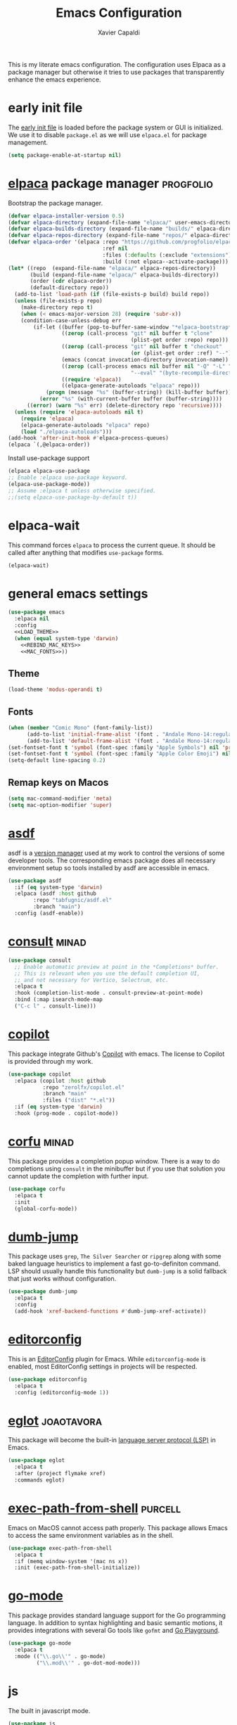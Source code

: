 #+TITLE: Emacs Configuration
#+AUTHOR: Xavier Capaldi
#+PROPERTY: header-args :results silent :exports code
#+PROPERTY: header-args :tangle init.el

This is my literate emacs configuration.
The configuration uses Elpaca as a package manager but otherwise it tries to use packages that transparently enhance the emacs experience.

* early init file
The [[https://www.gnu.org/software/emacs/manual/html_node/emacs/Early-Init-File.html][early init file]] is loaded before the package system or GUI is initialized.
We use it to disable ~package.el~ as we will use ~elpaca.el~ for package management.

#+BEGIN_SRC emacs-lisp :tangle early-init.el
(setq package-enable-at-startup nil)
#+END_SRC

* [[https://github.com/progfolio/elpaca][elpaca]] package manager                                          :progfolio:
Bootstrap the package manager.

#+BEGIN_SRC emacs-lisp
(defvar elpaca-installer-version 0.5)
(defvar elpaca-directory (expand-file-name "elpaca/" user-emacs-directory))
(defvar elpaca-builds-directory (expand-file-name "builds/" elpaca-directory))
(defvar elpaca-repos-directory (expand-file-name "repos/" elpaca-directory))
(defvar elpaca-order '(elpaca :repo "https://github.com/progfolio/elpaca.git"
                              :ref nil
                              :files (:defaults (:exclude "extensions"))
                              :build (:not elpaca--activate-package)))
(let* ((repo  (expand-file-name "elpaca/" elpaca-repos-directory))
       (build (expand-file-name "elpaca/" elpaca-builds-directory))
       (order (cdr elpaca-order))
       (default-directory repo))
  (add-to-list 'load-path (if (file-exists-p build) build repo))
  (unless (file-exists-p repo)
    (make-directory repo t)
    (when (< emacs-major-version 28) (require 'subr-x))
    (condition-case-unless-debug err
        (if-let ((buffer (pop-to-buffer-same-window "*elpaca-bootstrap*"))
                 ((zerop (call-process "git" nil buffer t "clone"
                                       (plist-get order :repo) repo)))
                 ((zerop (call-process "git" nil buffer t "checkout"
                                       (or (plist-get order :ref) "--"))))
                 (emacs (concat invocation-directory invocation-name))
                 ((zerop (call-process emacs nil buffer nil "-Q" "-L" "." "--batch"
                                       "--eval" "(byte-recompile-directory \".\" 0 'force)")))
                 ((require 'elpaca))
                 ((elpaca-generate-autoloads "elpaca" repo)))
            (progn (message "%s" (buffer-string)) (kill-buffer buffer))
          (error "%s" (with-current-buffer buffer (buffer-string))))
      ((error) (warn "%s" err) (delete-directory repo 'recursive))))
  (unless (require 'elpaca-autoloads nil t)
    (require 'elpaca)
    (elpaca-generate-autoloads "elpaca" repo)
    (load "./elpaca-autoloads")))
(add-hook 'after-init-hook #'elpaca-process-queues)
(elpaca `(,@elpaca-order))
#+END_SRC

Install use-package support
#+BEGIN_SRC emacs-lisp
(elpaca elpaca-use-package
;; Enable :elpaca use-package keyword.
(elpaca-use-package-mode))
;; Assume :elpaca t unless otherwise specified.
;;(setq elpaca-use-package-by-default t))
#+END_SRC

* elpaca-wait
This command forces =elpaca= to process the current queue.
It should be called after anything that modifies =use-package= forms.

#+BEGIN_SRC emacs-lisp
(elpaca-wait)
#+END_SRC

* general emacs settings
#+BEGIN_SRC emacs-lisp
(use-package emacs
  :elpaca nil
  :config
  <<LOAD_THEME>>
  (when (equal system-type 'darwin)
    <<REBIND_MAC_KEYS>>
    <<MAC_FONTS>>))
#+END_SRC

** Theme
#+BEGIN_SRC emacs-lisp :tangle no :noweb-ref LOAD_THEME
(load-theme 'modus-operandi t)
#+END_SRC

** Fonts
#+BEGIN_SRC emacs-lisp :tangle no :noweb-ref MAC_FONTS
(when (member "Comic Mono" (font-family-list))
      (add-to-list 'initial-frame-alist '(font . "Andale Mono-14:regular"))
      (add-to-list 'default-frame-alist '(font . "Andale Mono-14:regular")))
(set-fontset-font t 'symbol (font-spec :family "Apple Symbols") nil 'prepend)
(set-fontset-font t 'symbol (font-spec :family "Apple Color Emoji") nil 'prepend)
(setq-default line-spacing 0.2)
#+END_SRC

** Remap keys on Macos
#+BEGIN_SRC emacs-lisp :tangle no :noweb-ref REBIND_MAC_KEYS
(setq mac-command-modifier 'meta)
(setq mac-option-modifier 'super)
#+END_SRC

* [[https://github.com/tabfugnic/asdf.el][asdf]]
asdf is a [[https://asdf-vm.com/][version manager]] used at my work to control the versions of some developer tools.
The corresponding emacs package does all necessary environment setup so tools installed by asdf are accessible in emacs.

#+BEGIN_SRC emacs-lisp
(use-package asdf
  :if (eq system-type 'darwin)
  :elpaca (asdf :host github
		:repo "tabfugnic/asdf.el"
		:branch "main")
  :config (asdf-enable))
#+END_SRC

* [[https://github.com/minad/consult][consult]]                                                             :minad:

#+BEGIN_SRC emacs-lisp
(use-package consult
  ;; Enable automatic preview at point in the *Completions* buffer.
  ;; This is relevant when you use the default completion UI,
  ;; and not necessary for Vertico, Selectrum, etc.
  :elpaca t
  :hook (completion-list-mode . consult-preview-at-point-mode)
  :bind (:map isearch-mode-map
  ("C-c l" . consult-line)))
#+END_SRC

* [[https://github.com/zerolfx/copilot.el][copilot]]
This package integrate Github's [[https://github.com/features/copilot][Copilot]] with emacs.
The license to Copilot is provided through my work.

#+BEGIN_SRC emacs-lisp
(use-package copilot
  :elpaca (copilot :host github
		   :repo "zerolfx/copilot.el"
		   :branch "main"
		   :files ("dist" "*.el"))
  :if (eq system-type 'darwin)
  :hook (prog-mode . copilot-mode))
#+END_SRC

* [[https://github.com/minad/corfu][corfu]]                                                               :minad:
This package provides a completion popup window.
There is a way to do completions using =consult= in the minibuffer but if you use that solution you cannot update the completion with further input.

#+BEGIN_SRC emacs-lisp
(use-package corfu
  :elpaca t
  :init
  (global-corfu-mode))
#+END_SRC

* [[https://github.com/jacktasia/dumb-jump][dumb-jump]]
This package uses =grep=, =The Silver Searcher= or =ripgrep= along with some baked language heuristics to implement a fast go-to-definiton command.
LSP should usually handle this functionality but =dumb-jump= is a solid fallback that just works without configuration.

#+BEGIN_SRC emacs-lisp
(use-package dumb-jump
  :elpaca t
  :config
  (add-hook 'xref-backend-functions #'dumb-jump-xref-activate))
#+END_SRC

* [[https://github.com/editorconfig/editorconfig-emacs][editorconfig]]
This is an [[https://editorconfig.org/][EditorConfig]] plugin for Emacs.
While ~editorconfig-mode~ is enabled, most EditorConfig settings in projects will be respected.

#+BEGIN_SRC emacs-lisp
(use-package editorconfig
  :elpaca t
  :config (editorconfig-mode 1))
#+END_SRC

* [[https://github.com/joaotavora/eglot][eglot]]                                                          :joaotavora:
This package will become the built-in [[https://microsoft.github.io/language-server-protocol/][language server protocol (LSP)]] in Emacs.

#+BEGIN_SRC emacs-lisp
(use-package eglot
  :elpaca t
  :after (project flymake xref)
  :commands eglot)
#+END_SRC

* [[https://github.com/purcell/exec-path-from-shell][exec-path-from-shell]]                                              :purcell:
Emacs on MacOS cannot access path properly.
This package allows Emacs to access the same environment variables as in the shell.

#+BEGIN_SRC emacs-lisp
(use-package exec-path-from-shell
  :elpaca t
  :if (memq window-system '(mac ns x))
  :init (exec-path-from-shell-initialize))
#+END_SRC

* [[https://github.com/dominikh/go-mode.el][go-mode]]
This package provides standard language support for the Go programming language.
In addition to syntax highlighting and basic semantic motions, it provides integrations with several Go tools like =gofmt= and [[https://go.dev/play/][Go Playground]].

#+BEGIN_SRC emacs-lisp
(use-package go-mode
  :elpaca t
  :mode (("\\.go\\'" . go-mode)
         ("\\.mod\\'" . go-dot-mod-mode)))
#+END_SRC
	 
* js
The built in javascript mode.

#+BEGIN_SRC emacs-lisp
(use-package js
  :elpaca nil
  :mode "\\.js[x]\\'")
#+END_SRC

* [[https://magit.vc/][magit]]
This package is a comprehensive [[https://git-scm.com/][git]] porcelain in Emacs.
Emacs has =vc-mode= which is built-in but magit is widely regarded as one of the best git interfaces.

#+BEGIN_SRC emacs-lisp
(use-package magit
  :elpaca t)
#+END_SRC

* [[https://github.com/minad/marginalia][marginalia]]                                                          :minad:
Add helpful marginalia to minibuffer completions

#+BEGIN_SRC emacs-lisp
(use-package marginalia
  :elpaca t
  :bind (:map minibuffer-local-map
              ("M-A" . marginalia-cycle))
  :init (marginalia-mode 1))
#+END_SRC

* [[https://github.com/oantolin/orderless][orderless]]                                                        :oantolin:
This package adds an advanced completions style to Emacs.
The style is space-separated and each separated block can match using several different completion patterns.
It sounds complex but is actually very intuitive to use compared to most of the built-in completions.

#+BEGIN_SRC emacs-lisp
(use-package orderless
  :elpaca t
  :init
  (setq completion-styles '(orderless basic)
        completion-category-defaults nil
        completion-category-overrides '((file (styles partial-completion)))))
#+END_SRC

* [[https://github.com/protocolbuffers/protobuf/blob/main/editors/protobuf-mode.el][protobuf-mode]]
[[https://protobuf.dev/][Protocol Buffers]] are used to serialize structured data.
We use them in my work and this package adds support for the protobuf syntax.

#+BEGIN_SRC emacs-lisp
(use-package protobuf-mode
  :elpaca t
  :if (eq system-type 'darwin)
  :mode ("\\.proto\\'"))
#+END_SRC

* [[https://github.com/hcl-emacs/terraform-mode][terraform-mode]]
This package adds support for [[https://www.terraform.io/][Terraform]] configuration files which we use at my work.

#+BEGIN_SRC emacs-lisp
(use-package terraform-mode
  :elpaca t
  :if (eq system-type 'darwin)
  :mode ("\\.tf\\'" . terraform-mode))
#+END_SRC

* [[https://github.com/emacs-typescript/typescript.el][typescript-mode]]
This package add support for the Typescript programming language to Emacs.

#+BEGIN_SRC emacs-lisp
(use-package typescript-mode
  :elpaca t
  :mode "\\.ts[x]\\'")
#+END_SRC

* [[https://github.com/minad/vertico][vertico]]                                                             :minad:
An improved vertical completion UI for Emacs.
This synergizes nicely with marginalia and orderless.

#+BEGIN_SRC emacs-lisp
(use-package vertico
  :elpaca t
  :init (vertico-mode 1))
#+END_SRC

* [[https://github.com/casouri/vundo][vundo]]
Emacs undo system is really hard to follow.
This package adds a undo tree visualization.

#+BEGIN_SRC emacs-lisp
(use-package vundo
  :elpaca t
  :commands (vundo)
  :bind ("C-c u" . vundo))
#+END_SRC

